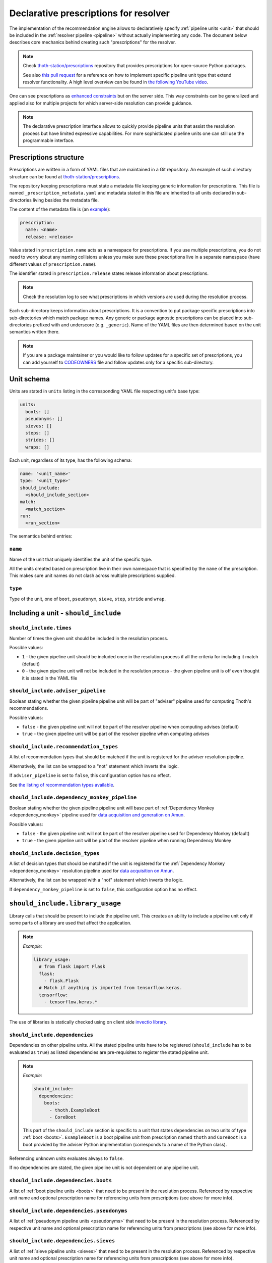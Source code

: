 .. _prescription:

Declarative prescriptions for resolver
--------------------------------------

The implementation of the recommendation engine allows to declaratively specify
:ref:`pipeline units <unit>` that should be included in the :ref:`resolver
pipeline <pipeline>` without actually implementing any code.  The document
below describes core mechanics behind creating such "prescriptions" for the
resolver.

.. note::

  Check `thoth-station/prescriptions <https://github.com/thoth-station/prescriptions>`__
  repository that provides prescriptions for open-source Python packages.

  See also `this pull request
  <https://github.com/thoth-station/adviser/pull/1821>`__ for a reference on how
  to implement specific pipeline unit type that extend resolver functionality.
  A high level overview can be found in `the following YouTube video
  <https://www.youtube.com/watch?v=oK1qYdhmquY>`__.

.. raw:: html

    <div style="position: relative; padding-bottom: 56.25%; height: 0; overflow: hidden; max-width: 100%; height: auto;">
        <iframe src="https://www.youtube.com/embed/dg6_WhUK5Ew" frameborder="0" allowfullscreen style="position: absolute; top: 0; left: 0; width: 100%; height: 100%;"></iframe>
    </div>

One can see prescriptions as `enhanced constraints
<https://pip.pypa.io/en/stable/user_guide/#constraints-files>`_ but on the
server side. This way constraints can be generalized and applied also for
multiple projects for which server-side resolution can provide guidance.

.. note::

  The declarative prescription interface allows to quickly provide pipeline units
  that assist the resolution process but have limited expressive capabilities.
  For more sophisticated pipeline units one can still use the programmable
  interface.

Prescriptions structure
=======================

Prescriptions are written in a form of YAML files that are maintained in a Git
repository. An example of such directory structure can be found at
`thoth-station/prescriptions <https://github.com/thoth-station/prescriptions/>`__.

The repository keeping prescriptions must state a metadata file keeping generic
information for prescriptions. This file is named
``_prescription_metadata.yaml`` and metadata stated in this file are inherited
to all units declared in sub-directories living besides the metadata file.

The content of the metadata file is (an `example
<https://github.com/thoth-station/prescriptions/blob/b12d31510134a08b47e621c08d8d69977641b903/prescriptions/_prescription_metadata.yaml>`__):

.. code-block:: yaml

  prescription:
    name: <name>
    release: <release>

Value stated in ``prescription.name`` acts as a namespace for prescriptions. If
you use multiple prescriptions, you do not need to worry about any naming
collisions unless you make sure these prescriptions live in a separate
namespace (have different values of ``prescription.name``).

The identifier stated in ``prescription.release`` states release information
about prescriptions.

.. note::

  Check the resolution log to see what prescriptions in which versions are used
  during the resolution process.

Each sub-directory keeps information about prescriptions. It is a convention to put
package specific prescriptions into sub-directories which match package names.
Any generic or package agnostic prescriptions can be placed into
sub-directories prefixed with and underscore (e.g. ``_generic``). Name of the
YAML files are then determined based on the unit semantics written there.

.. note::

  If you are a package maintainer or you would like to follow updates for a
  specific set of prescriptions, you can add yourself to `CODEOWNERS
  <https://docs.github.com/en/github/creating-cloning-and-archiving-repositories/creating-a-repository-on-github/about-code-owners>`__
  file and follow updates only for a specific sub-directory.

.. raw:: html

    <div style="position: relative; padding-bottom: 56.25%; height: 0; overflow: hidden; max-width: 100%; height: auto;">
        <iframe src="https://www.youtube.com/embed/ocCVghdx7eM" frameborder="0" allowfullscreen style="position: absolute; top: 0; left: 0; width: 100%; height: 100%;"></iframe>
    </div>

Unit schema
===========

Units are stated in ``units`` listing in the corresponding YAML file respecting
unit's base type:

.. code-block:: yaml

  units:
    boots: []
    pseudonyms: []
    sieves: []
    steps: []
    strides: []
    wraps: []

Each unit, regardless of its type, has the following schema:

.. code-block:: yaml

  name: '<unit_name>'
  type: '<unit_type>'
  should_include:
    <should_include_section>
  match:
    <match_section>
  run:
    <run_section>

The semantics behind entries:

``name``
########

Name of the unit that uniquely identifies the unit of the specific type.

All the units created based on prescription live in their own namespace that is
specified by the ``name`` of the prescription. This makes sure unit names do
not clash across multiple prescriptions supplied.

``type``
########

Type of the unit, one of ``boot``, ``pseudonym``, ``sieve``, ``step``,
``stride`` and ``wrap``.

Including a unit - ``should_include``
=====================================

``should_include.times``
########################

Number of times the given unit should be included in the resolution process.

Possible values:

* ``1`` - the given pipeline unit should be included once in the resolution
  process if all the criteria for including it match (default)

* ``0`` - the given pipeline unit will not be included in the resolution
  process - the given pipeline unit is off even thought it is stated in the
  YAML file

``should_include.adviser_pipeline``
###################################

Boolean stating whether the given pipeline pipeline unit will be part of
"adviser" pipeline used for computing Thoth's recommendations.

Possible values:

* ``false`` - the given pipeline unit will not be part of the resolver pipeline
  when computing advises (default)

* ``true`` - the given pipeline unit will be part of the resolver pipeline
  when computing advises

``should_include.recommendation_types``
#######################################

A list of recommendation types that should be matched if the unit is registered
for the adviser resolution pipeline.

Alternatively, the list can be wrapped to a "not" statement which inverts
the logic.

If ``adviser_pipeline`` is set to ``false``, this configuration option has no
effect.

See `the listing of recommendation types available
<https://thoth-station.ninja/recommendation-types/>`__.

``should_include.dependency_monkey_pipeline``
#############################################

Boolean stating whether the given pipeline pipeline unit will base part of
:ref:`Dependency Monkey <dependency_monkey>` pipeline used for `data
acquisition and generation on Amun
<https://github.com/thoth-station/amun-api/>`__.

Possible values:

* ``false`` - the given pipeline unit will not be part of the resolver pipeline
  used for Dependency Monkey (default)

* ``true`` - the given pipeline unit will be part of the resolver pipeline
  when running Dependency Monkey

``should_include.decision_types``
#################################

A list of decision types that should be matched if the unit is registered for
the :ref:`Dependency Monkey <dependency_monkey>` resolution pipeline used for
`data acquisition on Amun <https://github.com/thoth-station/amun-api/>`__.

Alternatively, the list can be wrapped with a "not" statement which inverts
the logic.

If ``dependency_monkey_pipeline`` is set to ``false``, this configuration
option has no effect.

``should_include.library_usage``
================================

Library calls that should be present to include the pipeline unit. This
creates an ability to include a pipeline unit only if some parts of a
library are used that affect the application.

.. note::

  *Example:*

  .. code-block:: yaml

    library_usage:
      # from flask import Flask
      flask:
        - flask.Flask
      # Match if anything is imported from tensorflow.keras.
      tensorflow:
        - tensorflow.keras.*

The use of libraries is statically checked using on client side
`invectio library <https://github.com/thoth-station/invectio>`__.

``should_include.dependencies``
###############################

Dependencies on other pipeline units. All the stated pipeline units have to be
registered (``should_include`` has to be evaluated as ``true``) as listed
dependencies are pre-requisites to register the stated pipeline unit.

.. note::

  *Example:*

  .. code-block:: yaml

    should_include:
      dependencies:
        boots:
          - thoth.ExampleBoot
          - CoreBoot

  This part of the ``should_include`` section is specific to a unit that states
  dependencies on two units of type :ref:`boot <boots>`. ``ExampleBoot`` is a boot
  pipeline unit from prescription named ``thoth`` and ``CoreBoot`` is a boot
  provided by the adviser Python implementation (corresponds to a name of the
  Python class).

Referencing unknown units evaluates always to ``false``.

If no dependencies are stated, the given pipeline unit is not dependent on
any pipeline unit.

``should_include.dependencies.boots``
#####################################

A list of :ref:`boot pipeline units <boots>` that need to be present in the
resolution process. Referenced by respective unit name and optional
prescription name for referencing units from prescriptions (see above for more
info).

``should_include.dependencies.pseudonyms``
##########################################

A list of :ref:`pseudonym pipeline units <pseudonyms>` that need to be present
in the resolution process.  Referenced by respective unit name and optional
prescription name for referencing units from prescriptions (see above for more
info).

``should_include.dependencies.sieves``
######################################

A list of :ref:`sieve pipeline units <sieves>` that need to be present in the
resolution process.  Referenced by respective unit name and optional
prescription name for referencing units from prescriptions (see above for more
info).

``should_include.dependencies.steps``
#####################################

A list of :ref:`step pipeline units <steps>` that need to be present in the
resolution process.  Referenced by respective unit name and optional
prescription name for referencing units from prescriptions (see above for more
info).

``should_include.dependencies.strides``
#######################################

A list of :ref:`stride pipeline units <strides>` that need to be present in the
resolution process.  Referenced by respective unit name and optional
prescription name for referencing units from prescriptions (see above for more
info).

``should_include.dependencies.wraps``
#####################################

A list of :ref:`wrap pipeline units <wraps>` that need to be present in the
resolution process.  Referenced by respective unit name and optional
prescription name for referencing units from prescriptions (see above for more
info).

Labels - ``should_include.labels``
==================================

Labels introduce a mechanism to register pipeline units only for requests that
state the given label. An example can be a CI system that is asking for an
advise and labels the request with ``requester=ci_foo``. In such a case, the
resolution engine includes pipeline units that are specific to the CI system
(besides the ones that are added by default or matching other labels stated
in the request).

.. note::

  *Example:*

  Register the given pipeline unit if ``team=thoth`` or ``requester=ci_foo``
  were provided:

  .. code-block:: yaml

    labels:
      team: thoth
      requester: ci_foo

.. raw:: html

    <div style="position: relative; padding-bottom: 56.25%; height: 0; overflow: hidden; max-width: 100%; height: auto;">
        <iframe src="https://www.youtube.com/embed/eoJIfQip_6M" frameborder="0" allowfullscreen style="position: absolute; top: 0; left: 0; width: 100%; height: 100%;"></iframe>
    </div>

Runtime environments - ``should_include.runtime_environments``
==============================================================

Matching runtime environment configurations for which pipeline units should be
included in the resolution process. This configuration section is meant for
units that are specific for runtime environments.

``should_include.runtime_environments.operating_systems``
#########################################################

A list of operating systems for which the pipeline unit should be included.
Each entry optionally states ``name`` (operating system name) and ``version``
(operating system version). Not providing any of the two means matching *any*
value.

.. note::

  *Example:*

  .. code-block:: yaml

    operating_systems:
      - name: rhel     # matches Red Hat Enterprise Linux in any version
      - name: fedora   # matches Fedora in version 33
        version: 33

``should_include.runtime_environments.hardware``
################################################

Matching hardware available when running the application. This
configuration basically creates a matrix of hardware that should be
available on user's side to register the given pipeline unit in the
resolution process.

Alternatively, the list can be wrapped with a "not" statement which inverts
the logic.

.. note::

  *Example:*

  .. code-block:: yaml

    hardware:
      # Matches any GPU or no GPU available and
      # CPU family 1 CPU model 9 or CPU family 2 and CPU model 8.
      - cpu_families: [1, 2]
        cpu_models: [9, 8]

      # Matches CPU family 1, CPU model 9 running on GPU "Foo" or GPU "Bar",
      - cpu_families: [1]
        cpu_models: [9]
        gpu_models:
          - Foo
          - Bar

      # Matching any CPU family except for 1.
      - cpu_families:
          not: [1]

``should_include.runtime_environments.python_versions``
#######################################################

A list of Python versions that need to be matched for including the
given pipeline unit.

Alternatively, the list can be wrapped with a "not" statement which inverts
the logic.

.. note::

  *Example:*

  .. code-block:: yaml

    python_versions:
      # Match when running 3.8 or 3.9:
      - '3.8'
      - '3.9'

    python_versions:
      # Match all except for 3.8
      not: ['3.8']

If this configuration option is not provided, it defaults to any
Python version.

Python version is always in form of ``<major>.<minor>``. Patch versions
are not considered.

``should_include.runtime_environments.cuda_versions``
#####################################################

A list of Nvidia CUDA versions that need to be matched for including the given
pipeline unit.

Alternatively the list can be wrapped with a "not" statement which inverts
the logic.

.. note::

  *Example:*

  .. code-block:: yaml

    cuda_versions:
      # Match when running CUDA 9.0 or 9.2.
      - '9.0'
      - '9.2'

    cuda_versions:
      # Match all except for 9.0 and 9.2.
      not: ['9.0', '9.2]

  If this configuration option is not provided, it defaults to any
  CUDA version - even if none available.

A special value of ``null`` means no CUDA version available.

.. note::

  *Example:*

  .. code-block:: yaml

    cuda_versions:
      # Match when running CUDA 9.1 or no CUDA available.
      - '9.1'
      - null

    cuda_versions:
      # Match if any CUDA is available.
      not: [null]

``should_include.runtime_environments.platforms``
#################################################

A list of platforms for which the given pipeline unit should be registered.

Alternatively, the list can be wrapped with a "not" statement which inverts
the logic.

.. note::

  *Example:*

  .. code-block:: yaml

    platforms:
      - linux-x86_64

    platforms:
      # Any except for linux-x86_64
      not: [linux-x86_64]

If this configuration option is not supplied, it defaults to *any* platform.

``should_include.runtime_environments.openblas_versions``
#########################################################

A list of `OpenBLAS <https://www.openblas.net/>`__ versions that need to be
matched for including the given pipeline unit.

Alternatively, the list can be wrapped with a "not" statement which inverts
the logic.

.. note::

  *Example:*

  .. code-block:: yaml

    openblas_versions:
      # Match when running OpenBLAS 0.3.13, 0.3.0.
      - '0.3.13'
      - '0.3.0'

  If this configuration option is not provided, it defaults to any OpenBLAS
  version - even none available.

A special value of ``null`` means no OpenBLAS version available.

.. note::

  *Example:*

  .. code-block:: yaml

    openblas_versions:
      # Match when running OpenBLAS 0.3.13 or no OpenBLAS is available.
      - '0.3.13'
      - null

    openblas_versions:
      # Match when any version of OpenBLAS is available.
      not: [null]

``should_include.runtime_environments.openmpi_versions``
########################################################

A list of `OpenMPI <https://www.open-mpi.org/>`__ versions that need to be
matched for including the given pipeline unit.

Alternatively, the list can be wrapped with a "not" statement which inverts
the logic.

.. note::

  *Example:*

  .. code-block:: yaml

    openmpi_versions:
      # Match when running OpenMPI 4.1.0 or 4.0.5
      - '4.1.0'
      - '4.0.5'

  If this configuration option is not provided, it defaults to any OpenMPI
  version - even none available.

A special value of ``null`` means no OpenMPI version available.

.. note::

  *Example:*

  .. code-block:: yaml

    openblas_versions:
      # Match when no OpenMPI is available.
      - null

    openblas_versions:
      # Match when any version of OpenMPI is available.
      not: [null]

``should_include.runtime_environments.cudnn_versions``
######################################################

A list of Nvidia cuDNN versions that need to be matched for including the given
pipeline unit.

Alternatively, the list can be wrapped with a "not" statement which inverts
the logic.

.. note::

  *Example:*

  .. code-block:: yaml

    cudnn_versions:
      # Match when running cuDNN 8.0.5 or 7.6.5
      - '8.0.5'
      - '7.6.5'

  If this configuration option is not provided, it defaults to any cuDNN version
  - even none available.

A special value of ``null`` means no cuDNN version available.

.. note::

  *Example:*

  .. code-block:: yaml

    cudnn_versions:
      # Match when no cuDNN is available.
      - null

    cudnn_versions:
      # Match when cuDNN is available.
      not: [null]

``should_include.runtime_environments.mkl_versions``
####################################################

A list of `Intel MKL
<https://software.intel.com/content/www/us/en/develop/articles/oneapi-math-kernel-library-release-notes.html>`__
versions that need to be matched for including the given pipeline unit.

Alternatively, the list can be wrapped with a "not" statement which inverts
the logic.

.. note::

  *Example:*

  .. code-block:: yaml

    mkl_versions:
      # Match when running MKL 2021.1
      - '2021.1'

  If this configuration option is not provided, it defaults to any MKL
  version - even none available.

A special value of ``null`` means no MKL version available.

.. note::

  *Example:*

  .. code-block:: yaml

    mkl_versions:
      # Match when no Intel MKL is available.
      - null

    mkl_versions:
      # Match when any Intel MKL is available.
      not: [null]

``should_include.runtime_environments.base_images``
###################################################

A list of base images that are used as a runtime environment when running the
application. These base images map to `Thoth's S2I container images
<https://github.com/thoth-station/s2i-thoth>`__ or container images produced by
the `AICoE-CI pipeline <https://github.com/AICoE/aicoe-ci>`__.

Alternatively, the list can be wrapped with a "not" statement which inverts
the logic.

.. note::

  *Example:*

  .. code-block:: yaml

    base_images:
      # Match UBI8 Python 3.8 container environment or UBI8 Python 3.6 container
      # environment in specific versions.
      - quay.io/thoth-station/s2i-thoth-ubi8-py38:v1.0.0
      - quay.io/thoth-station/s2i-thoth-ubi8-py36:v0.8.1

    base_images:
      # Do not match UBI8 Python 3.8 container environment and UBI8 Python 3.6
      # container environment in specific versions.
      not:
        - quay.io/thoth-station/s2i-thoth-ubi8-py38:v1.0.0
        - quay.io/thoth-station/s2i-thoth-ubi8-py36:v0.8.1

``should_include.runtime_environments.abi``
###########################################

A list of ABI that have to be present in the runtime environment.

Alternatively, the list can be wrapped with a "not" statement which inverts
the logic.

.. note::

  *Example:*

  .. code-block:: yaml

    abi:
      # Include the given pipeline unit if the following two image symbols are
      # present in the environment.
      - GLIBC_2.4
      - GNUTLS_3_6_6

  .. code-block:: yaml

    abi:
      # Include the given pipeline unit if the following image symbol
      # is **not** present in the environment.
      not:
        - GLIBC_2.4

``should_include.runtime_environments.rpm_packages``
####################################################

A list of RPM packages that should or should *not* be present
in the runtime environment in order to register the given pipeline unit.

An RPM package can be specified using the following fields.

* ``package_identifier`` - fully qualified package
  identifier (e.g. ``gcc-c++-8.3.1-5.1.el8.x86_64``)

* ``package_name`` - name of the package ``gcc-c++`` (mandatory)

* ``epoch`` - used for clarifying version history

* ``package_version`` - package version identifier (e.g. ``8.3.1``)

* ``release`` - RPM package release (e.g. ``5.1.el8``)

* ``arch`` - architecture (e.g. ``x86_64``)

* ``src`` - boolean describing whether the given package is a source
  distribution (e.g. ``false``)

See `RPM packaging guide <https://rpm-packaging-guide.github.io/>`__ for more
information on *NEVRA* (Name-Epoch-Version-Release-Architecture).

If any field is not provided (except for ``package_name`` which is mandatory)
any value on the runtime environment side is evaluated as matching.

.. note::

  *Example:*

  .. code-block:: yaml

    rpm_packages:
      # Include the given pipeline unit if git is present (any version)
      # and gcc+c++ based on package specification supplied.
      - package_name: git
      - arch: x86_64
        epoch: null
        package_identifier: gcc-c++-8.3.1-5.1.el8.x86_64
        package_name: gcc-c++
        package_version: 8.3.1
        release: 5.1.el8
        src: false

  .. code-block:: yaml

    rpm_packages:
      # Include the given pipeline unit if git is **not** present in the
      # runtime environment.
      not:
        - package_name: git

``should_include.runtime_environments.python_packages``
#######################################################

A list of Python packages that should or should *not* be present
in the runtime environment in order to register the given pipeline unit.

Information about Python package can be specified using the following fields.

* ``name`` - mandatory, name of the package (e.g. ``jupyterhub``)

* ``version`` - package version specifier (e.g. ``~=1.4.1``)

* ``location`` - a regular expression describing where the given package should
  be installed. An example use of this option is detecting Python packages
  that are installed inside Python s2i environment. The regular expression is
  matched using
  `re.fullmatch <https://docs.python.org/3/library/re.html#re.fullmatch>`__.

If ``version`` is not provided, any version present registers
the given pipeline unit.

If ``location`` is not provided, any location is considered. Note that the detection
of Python packages does not enforce their availability on ``PYTHONPATH``.

.. note::

  *Example:*

  .. code-block:: yaml

    python_packages:
      # Register if jupyterhub~=1.4.1 is present in s2i virtualenv
      # and micropipenv<=1.1.0 is installed regardless of its location.
      - name: jupyterhub
        version: "~=1.4.1"
        location: "^/opt/app-root/.*"
      - name: micropipenv
        version: <=1.1.0

  .. code-block:: yaml

    python_packages:
      # Include the given pipeline unit if jupyterhub is **not** present in the
      # runtime environment.
      not:
        - name: jupyterhub

Boots
=====

Declaring :ref:`pipeline units of type boot <boots>`.

The following example shows all the configuration options that can be applied
for a boot pipeline unit type. See respective sections described below for more
info. Also note, the example shows all the options that can be supplied and is
not semantically valid (not all options can be supplied at the same time
semantically):

.. code-block:: yaml

  name: BootUnit
  type: boot
  should_include:
    # See should_include section for more info.
  match:                                            # Criteria to trigger run of this pipeline unit. Defaults to always running the boot pipeline unit if no package_name is provided.
    package_name: flask                             # Name of the package that needs to be present in the direct dependency listing to run this unit.
  run:
    stack_info:                                     # Information printed to the recommended stack report.
      - type: ERROR
        message: "Unable to perform this operation"
        link: https://thoth-station.ninja           # A link to stack info or a link to a web page.

    # Configuration of prematurely terminating the resolution process - the
    # message will be reported to the user. If this configuration option is not
    # set, the resolver will not terminate when running this unit.
    eager_stop_pipeline: "Terminating resolution as 'flask' is in direct dependencies."

     # Configuration of prematurely terminating the resolution process.
    not_acceptable: "Cannot include this package"

    log:
      message: "Some text printed to log on pipeline unit run."
      type: "WARNING"

Boot ``match``
##############

The match section allows to define optional name of the package that should
be present in direct dependencies to trigger run of the pipeline unit.

.. note::

  *Example:*

  .. code-block:: yaml

    name: BootUnit
    type: boot
    should_include:
      adviser_pipeline: true
    match:
      package_name: flask
    run:
      log:
        type: WARNING
        message: Found package 'flask' in the direct dependency listing

It is also possibly to match the given pipeline unit for multiple package
names by providing a match listing:

.. note::

  *Example:*

  .. code-block:: yaml

    name: BootUnit
    type: boot
    should_include:
      adviser_pipeline: true
    match:
      - package_name: flask
      - package_name: numpy
    run:
      log:
        type: WARNING
        message: Found package 'flask' or 'numpy' in the direct dependency listing

.. _boot_stack_info:

Boot ``run.stack_info``
#######################

Optional a list of information added to the "stack info" field that is
:ref:`specific for the application stack <stack_info>`.

Each entry in the list is specified by three attributes:

* ``type`` - any of ``INFO``, ``WARNING``, and ``ERROR`` specifying severity of the produced info
* ``message`` - a message in free text form printed to users
* ``link`` - a link to a document describing more information in detail

The link can be in a form of a valid HTTP or HTTPS URL or a string which
:ref:`references justifications <jl>` available at
`thoth-station.ninja/justifications
<https://thoth-station.ninja/justifications>`__.

.. note::

  *Example:*

  .. code-block:: yaml

    name: BootUnit
    type: boot
    should_include:
      adviser_pipeline: true
      recommendation_types:
        - performance
      runtime_environments:
        operating_systems:
          - name: rhel
            version: '8'
        python_versions: ['3.6']
    run:
      stack_info:
        - type: WARNING
          message: It is recommended to switch to Python 3.8 to improve performance
          link: 'https://developers.redhat.com/blog/2020/06/25/red-hat-enterprise-linux-8-2-brings-faster-python-3-8-run-speeds/'

Boot ``run.eager_stop_pipeline``
################################

An optional string describing exception that should be raised during resolver
boot causing the resolution process to halt.

.. note::

  *Example:*

  .. code-block:: yaml

    name: BootUnit
    type: boot
    should_include:
      adviser_pipeline: true
      recommendation_types:
        - security
      runtime_environments:
        operating_systems:
          - name: fedora
    run:
      eager_stop_pipeline: Security recommendation types are disabled for Fedora, use RHEL instead

.. _boot_run_log:

Boot ``run.log``
################

Print the given message to logs if the pipeline unit is included and run.

.. note::

  *Example:*

  .. code-block:: yaml

    name: BootUnit
    type: boot
    should_include:
      adviser_pipeline: true
      dependency_monkey_pipeline: true
    run:
      log:
        message: Using prescriptions in the resolution process
        type: INFO

Pseudonyms
==========

Declaring :ref:`pipeline units of type pseudonym <pseudonyms>`.

The following example shows all the configuration options that can be applied
for a pseudonym pipeline unit type. See respective sections described below for more
info. Also note, the example shows all the options that can be supplied and is
not semantically valid (not all options can be supplied at the same time
semantically):

.. code-block:: yaml

  name: PseudonymUnit
  type: pseudonym
  should_include:                                   # See should_include section.
  match:                                            # Criteria to trigger run of this pipeline unit. Defaults to always running the pseudonym pipeline unit if no package_version is provided.
    package_version:
      name: flask                                   # Mandatory, name of the package for which pseudonym should be registered.
      version: '>1.0,<=1.1.0'                       # Version specifier for which the pseudonym should be run. If not provided, defaults to any version.
      index_url: 'https://pypi.org/simple'          # Package source index for which the pseudonym should be run. If not provided, defaults to any index.
  run:
    log:                                            # Optional text printed to logs when the unit gets called.
      message: "Some text printed to log on pipeline unit run."
      type: "WARNING"

    stack_info:                                     # Information printed to the recommended stack report.
      - type: WARNING
        message: "Hello, world"
        link: https://thoth-station.ninja           # A link to justifications or a link to a web page.

    yield:
      # Pseudonym that should be registered.
      yield_matched_version: true                   # If set to true, use version that was matched instead of the one provided in the locked_version part.
      package_version:
        name: flask                                 # Mandatory, name of the pseudonym package.
        locked_version: '==1.2.0'                          # Version of the pseudonym in a locked form.
        index_url: 'https://pypi.org/simple'        # Package source index where the pseudonym is hosted.

The pseudonym is registered for the specified criteria. The unit derived out of
this declarative prescription will make sure the package yielded is known to
the resolver.

Pseudonym ``run.log``
#####################

Print the given message to logs if the pipeline unit is included and run.

See :ref:`boot's log <boot_run_log>` that has shared semantics.

Pseudonym ``run.stack_info``
############################

See :ref:`stack info <boot_stack_info>` which semantics is shared with this unit.

Note stack info is added only once even if the pipeline unit is
run multiple times during the resolution process.

Pseudonym ``match``
#######################

Package described in ``package_version`` field that should be matched by three
entries:

* ``name`` - mandatory, name of the package for which the pseudonym should be
  provided
* ``version`` - optional, version in a form of version specifier for which the
  pseudonym should be provided
* ``index_url`` - optional, Python package index URL for which the pseudonym
  should be provided

See examples below for more info.

It is also possibly to match the given pseudonym pipeline unit for multiple packages
by providing a match listing.

.. note::

  *Example:*

    .. code-block:: yaml

      name: PseudonymUnit
      type: pseudonym
      should_include:
        times: 1
        adviser_pipeline: true
      match:
        - package_version:
            name: tensorflow
            index_url: "https://pypi.org/simple"
        - package_version:
            name: tensorflow-gpu
            index_url: "https://pypi.org/simple"
      run:
        stack_info:
          - message: "Considering also intel-tensorflow and tensorflow-gpu as an alternative to tensorflow"
            type: "INFO"
            link: "https://pypi.org/project/intel-tensorflow"

        yield:
          yield_matched_version: true
          package_version:
            name: intel-tensorflow
            index_url: "https://pypi.org/simple"


Pseudonym ``run.yield``
#######################

Description of a package that should be yielded. Made out of two entries:

* ``yield_matched_version`` - yields version that was matched based on version
  specifier in the ``match`` section, defaults to ``false``
* ``package_version`` - description of a package that should be yielded

  * ``name`` - mandatory, name of the package that should be yielded
  * ``locked_version`` - optional, disjoint with ``yield_matched_version``;
    describes locked version of the package that should be yielded
  * ``index_url`` - optional, Python package index to be used to provide
    pseudonyms

If no version provided or no index explicitly set, all found in the database
(analyzed by Thoth) are yielded.

.. note::

  An example pipeline unit that suggests ``intel-tensorflow`` coming from PyPI
  as an alternative to ``tensorflow``:

  .. code-block:: yaml

    name: PseudonymUnit
    type: pseudonym
    should_include:
      times: 1
      adviser_pipeline: true
    match:
      package_version:
        name: tensorflow
        index_url: "https://pypi.org/simple"
    run:
      stack_info:
        - message: "Considering also intel-tensorflow as an alternative to tensorflow"
          type: "INFO"
          link: "https://pypi.org/project/intel-tensorflow"

      yield:
        yield_matched_version: true
        package_version:
          name: intel-tensorflow
          index_url: "https://pypi.org/simple"

Sieves
======

Declaring :ref:`pipeline units of type sieve <sieves>`.

The following example shows all the configuration options that can be applied
for a sieve pipeline unit type. See respective sections described below for more
info. Also note, the example shows all the options that can be supplied and is
not semantically valid (not all options can be supplied at the same time
semantically):

.. code-block:: yaml

  name: SieveUnit
  type: sieve
  should_include:                                   # See should_include section.
  match:                                            # Criteria to trigger run of this pipeline unit. Defaults to always running the sieve pipeline unit if no package_version is provided.
    package_version:                                # Any package matching this criteria will be filtered out from the resolution.
      name: flask                                   # Name of the package for which the unit should be registered.
      version: '>1.0,<=1.1.0'                       # Version specifier for which the sieve should be run. If not provided, defauts to any version.
      index_url: 'https://pypi.org/simple'          # Package source index for which the sieve should be run. If not provided, defaults to any index.
  run:
    log:                                            # Optional text printed to logs when the unit gets called.
      message: "Some text printed to log on pipeline unit run."
      type: "WARNING"

    stack_info:                                     # Information printed to the recommended stack report.
      - type: WARNING
        message: "Hello, world"
        link: https://thoth-station.ninja           # A link to justifications or a link to a web page.

Sieve ``match``
###################

Specifies a package version that should be matched to execute the given unit during
in the resolution pipeline.

The package is described by:

* ``name`` - name of the Python package that should be matched, any package
  name matched if not provided
* ``version`` - version in a form of version specification to be matched, any
  version matched if not provided
* ``index_url`` - URL of the Python package index from where the given package
  is consumed, matches any index if not provided

.. note::

  *Example:*

  .. code-block:: yaml

    name: SieveUnit
    type: sieve
    should_include:
      adviser_pipeline: true
      recommendation_types:
        - security
    match:
      package_version:
        index_url: 'https://pypi.org/simple'
    run:
      stack_info:
        - type: WARNING
          message: "Filtering out all the packages from PyPI for security reasons"
          link: "https://pypi.org/simple"

It is also possible to match the same pipeline unit for multiple match criteria
provided by providing match listing.

.. note::

  *Example:*

  .. code-block:: yaml

    name: SieveUnit
    type: sieve
    should_include:
      adviser_pipeline: true
    match:
      - package_version:
          name: gnumpy
      - package_version:
          name: dumpy
      - package_version:
          name: bumpy
      - package_version:
          name: pansas
    run:
      stack_info:
        - type: WARNING
          message: "Filtering out known typo-squatted packages"
          link: "https://pypi.org/simple"

Sieve ``run.log``
#################

Print the given message to logs if the pipeline unit is included and run.


.. note::

  *Example:*

  .. code-block:: yaml

    name: SieveUnit
    type: sieve
    should_include:
      times: 1
      adviser_pipeline: true
      runtime_environments:
        python_versions: ['3.5', '3.6', '3.7', '3.8', '3.9']
    match:
      package_version:
        name: enum34
    run:
      log:
        type: WARNING
        message: All releases of package 'enum34' were filtered out
      stack_info:
        - type: WARNING
          message: All releases of package 'enum34' were filtered out
          link: 'http://pypi.org/project/enum34'

See :ref:`boot's log <boot_run_log>` that has shared semantics.

Sieve ``run.stack_info``
########################

See :ref:`stack info <boot_stack_info>` which semantics is shared with this unit.

Note stack info is added only once even if the pipeline unit is
run multiple times during the resolution process.

.. note::

  An example pipeline unit that filters out ``pysaml2`` with the reported CVE.

  .. code-block:: yaml

    name: SieveUnit
    type: sieve
    should_include:
      times: 1
      adviser_pipeline: true
      recommendation_types:
        - security
        - stable
    match:
      package_version:
        name: pysaml2
        version: '<6.5.0'
        index_url: 'https://pypi.org/simple'
    run:
      stack_info:
        - type: WARNING
          message: "Not considering package pysaml2 based on vulnerability present"
          link: "https://cve.mitre.org/cgi-bin/cvename.cgi?name=CVE-2021-21238"

SkipPackageSieve
================

A sieve that removes the given package from the dependency graph. Removing the
given package causes that the whole sub-graph of dependencies introduced by the
given dependency is removed. This unit can be used to remove accidentally added
requirements.

.. note::

  *Example:*

  .. code-block:: yaml

    name: SkipPackageSieve
    type: sieve.SkipPackage
    should_include:
      adviser_pipeline: true
    match:
       package_name: scipy
    run:
      log:
        message: "Some text printed to log on pipeline unit run."
        type: "WARNING"

      stack_info:
        - type: WARNING
          message: "Package scipy was removed"
          link: https://github.com/tensorflow/tensorflow/issues/35709

Steps
=====

Declaring :ref:`pipeline units of type step <steps>`.

The following example shows all the configuration options that can be applied
for a step pipeline unit type. See respective sections described below for more
info. Also note, the example shows all the options that can be supplied and is
not semantically valid (not all options can be supplied at the same time
semantically):

.. code-block:: yaml

  name: StepUnit
  type: step
  should_include:                                   # See should_include section.
  match:                                            # Criteria to trigger run of this pipeline unit. Defaults to always running the boot pipeline unit if no package_version is provided.
    package_version:                                # Any package matching this criteria will be filtered out from the resolution.
      name: flask                                   # Name of the package for which the unit should be registered.
      version: '>1.0,<=1.1.0'                       # Version specifier for which the sieve should be run. If not provided, defaults to any version.
      index_url: 'https://pypi.org/simple'          # Package source index for which the sieve should be run. If not provided, defaults to any index.
    state:                                          # Optional, resolver internal state to match for the given resolution step.
      resolved_dependencies:
        - name: werkzeug                            # Dependencies that have to be present in the resolved state.
          version: "==1.0.0"
          index_url: 'https://pypi.org/simple'
  run:
    score: 0.42                                     # Score assigned to the step performed in the resolution.
    justification:
      - type: INFO
        message: "Hello, Thoth!"
        link: https://thoth-station.ninja

    not_acceptable: "Bad package inclusion"         # Block including certain package during the resolution.

    # Configuration of prematurely terminating the resolution process.
    eager_stop_pipeline: "Stop pipeline"

    multi_package_resolution: false                 # Run this pipeline multiple times when matched mutliple times. Defaults to false if not provided.

    log:                                            # Optional text printed to logs when the unit gets called.
      message: "Some text printed to log on pipeline unit run."
      type: "WARNING"

    stack_info:                                     # Information printed to the recommended stack report.
      - type: WARNING
        message: "Hello, world"
        link: https://thoth-station.ninja           # A link to justifications or a link to a web page.

Step ``match``
##################

Match the given step performed in the resolution process. A step is described
by state stating all the resolved dependencies so far and package that is
about to be resolved:

* ``package_version`` - package that is about to be resolved by adding it to
  the resolver's state

  * ``name`` - optional, name of the package
  * ``version`` - optional, version in a form of version specifier
  * ``index_url`` - optional, Python package index URL

* ``state`` - internal resolver's state with resolved dependencies

A state that needs to be met to trigger the given step pipeline. The state
states resolved dependencies where each entry in the resolved dependency
listing is described as:

* ``name`` - optional package name that has to be stated in the resolved
  dependency listing
* ``version`` - optional package version in a form of version specifier that
  has to be stated in the resolved dependency listing
* ``index_url`` - optional package index from which the given package is
  consumed

To run the given step, all the packages in the resolved dependency listing
need to be present in the resolved software stack. Also both ``state`` and
``package_version`` need to be matched.

It is possible to provide a listing of matching criteria to run the given
pipeline unit multiple times.

Step ``run.log``
################

Print the given message to logs if the pipeline unit is included and run.

See :ref:`boot's log <boot_run_log>` that has shared semantics.

Step ``run.stack_info``
#######################

See :ref:`stack info <boot_stack_info>` which semantics is shared with this unit.

Note stack info is added only once even if the pipeline unit is
run multiple times during the resolution process.

Step ``run.multi_package_resolution``
#####################################

Boolean stating whether the given unit should be run if criteria match multiple
times per resolution run. Defaults to false.

.. _step_run_justification:

Step ``run.justification``
##########################

Optional justification added to the resolved stack when the pipeline unit is
run. This justification is added only if no ``not_acceptable`` and no
``eager_stop_pipeline`` are supplied - if the given step is a valid step in the
resolution process. See :ref:`justification` for more info on how to write
justifications and their semantics.

Each entry in the list is specified by three attributes:

* ``type`` - any of ``INFO``, ``WARNING``, and ``ERROR`` specifying severity of
  the produced info
* ``message`` - a message in free text form printed to users
* ``link`` - a link to a document describing more information in detail

The link can be in a form of a valid HTTP or HTTPS URL or a string which
:ref:`references justifications <jl>` available at
`thoth-station.ninja/justifications
<https://thoth-station.ninja/justifications>`__.

.. note::

  *Example:*

  .. code-block:: yaml

    name: StepUnit
    type: step
    should_include:
      times: 1
      adviser_pipeline: true
    match:
      package_version:
        index_url: 'https://thoth-station.ninja/simple'
    run:
      score: +0.1
      justification:
        - type: INFO
          message: "Builds available on index thoth-station.ninja/simple take precedence"
          link: "https://thoth-station.ninja/"

Step ``run.score``
##################

Optional score addition to penalize or prioritize resolving the given stack.
Score has to be from interval -1.0 to +1.0 inclusively.

See :ref:`justification <step_run_justification>` for an example.

Step ``run.not_acceptable``
###########################

Make the given step not acceptable in the resolution process.

.. note::

  *Example:*

  A pipeline unit that filters out any ``tensorflow~=2.4.0`` when
  ``numpy==1.19.1`` is in already resolved dependencies.

  .. code-block:: yaml

    name: StepUnit
    type: step
    should_include:
      times: 1
      adviser_pipeline: true
    match:
      package_version:
        name: numpy
        version: "==1.19.1"
        index_url: 'https://pypi.org/simple'
      state:
        resolved_dependencies:
          # Considering builds available also on other indexes than PyPI.
          - name: tensorflow
            version: '~=2.4.0'
    run:
      multi_package_resolution: true
      not_acceptable: "NumPy==1.19.5 is causing issues when used with TensorFlow 2.4"
      stack_info:
        - type: WARNING
          message: "NumPy==1.19.5 is causing issues when used with TensorFlow 2.4"
          link: "https://thoth-station.ninja/j/tf_24_np.html"

Step ``run.eager_stop_pipeline``
################################

If the given pipeline unit is registered and matched, it will cause the whole
resolution to halt and report back any results computed.

Strides
=======

Declaring :ref:`pipeline units of type stride <strides>`.

The following example shows all the configuration options that can be applied
for a stride pipeline unit type. See respective sections described below for more
info. Also note, the example shows all the options that can be supplied and is
not semantically valid (not all options can be supplied at the same time
semantically):

.. code-block:: yaml

  name: StrideUnit
  type: stride
  should_include:                                   # See should_include section.
  match:                                            # Criteria to trigger run of this pipeline unit. Defaults to always running the boot pipeline unit if no package_version is provided.
    state:                                          # Optional, resolver internal state to match for the given stride.
      resolved_dependencies:
        - name: werkzeug                            # Dependencies that have to be present in the resolved state.
          version: "~=1.0.0"
          index_url: 'https://pypi.org/simple'
  run:
    log:                                            # Optional text printed to logs when the unit gets called.
      message: "Some text printed to log on pipeline unit run."
      type: "WARNING"

    stack_info:                                     # Information printed to the recommended stack report.
      - type: WARNING
        message: "Hello, world"
        link: https://thoth-station.ninja           # A link to justifications or a link to a web page.

    not_acceptable: "Bad package inclusion"         # Block resolving the given stack.

    # Configuration of prematurely terminating the resolution process.
    eager_stop_pipeline: "Stop pipeline"

Stride ``match``
####################

A state that needs to be met to trigger the given stride pipeline. The state
states resolved dependencies where each entry in the resolved dependency
listing is described as:

* ``name`` - optional package name that has to be stated in the resolved
  dependency listing
* ``version`` - optional package version in a form of version specifier that
  has to be stated in the resolved dependency listing
* ``index_url`` - optional package index from which the given package is
  consumed

To run the given stride, all the packages in the resolved dependency listing
need to be present in the resolved software stack.

It is possible to provide a listing of match criteria when the given stride pipeline
unit run logic can be applied for multiple matched criteria.

Stride ``run.log``
##################

Print the given message to logs if the pipeline unit is included and run.

See :ref:`boot's log <boot_run_log>` that has shared semantics.

Stride ``run.stack_info``
#########################

See :ref:`stack info <boot_stack_info>` which semantics is shared with this unit.

Note stack info is added only once even if the pipeline unit is
run multiple times during the resolution process.

Stride ``run.not_acceptable``
#############################

If the given pipeline unit is registered and matched, it will discard the
resolved stack matched from the resolver's results reported.

Stride ``run.eager_stop_pipeline``
##################################

If the given pipeline unit is registered and matched, it will cause the whole
resolution to halt and report back any results computed.

Wraps
=====

Declaring :ref:`pipeline units of type wrap <wraps>`.

The following example shows all the configuration options that can be applied
for a wrap pipeline unit type. See respective sections described below for more
info. Also note, the example shows all the options that can be supplied and is
not semantically valid (not all options can be supplied at the same time
semantically):

.. code-block:: yaml

  name: WrapUnit
  type: wrap
  should_include:                                   # See should_include section.
  match:                                            # Criteria to trigger run of this pipeline unit. Defaults to always running the boot pipeline unit if no package_version is provided.
    state:                                          # Optional, resolver internal state to match for the given stride.
      resolved_dependencies:
        - name: werkzeug                            # Dependencies that have to be present in the resolved state.
          version: ">=1.0.0,<2.5.0"
          index_url: 'https://pypi.org/simple'

  run:
    not_acceptable: "Bad package inclusion"         # Block resolving the given stack.

    # Configuration of prematurely terminating the resolution process.
    eager_stop_pipeline: "Stop pipeline"

    log:                                            # Optional text printed to logs when the unit gets called.
      message: "Some text printed to log on pipeline unit run."
      type: "WARNING"

    stack_info:                                     # Information printed to the recommended stack report.
      - type: WARNING
        message: "Hello, world"
        link: https://thoth-station.ninja           # A link to justifications or a link to a web page.

    justification:
      - type: INFO
        message: "Hello, Thoth!"
        link: https://thoth-station.ninja

    advised_manifest_changes:
      - apiVersion: "apps.openshift.io/v1"
        kind: DeploymentConfig
        patch:
          op: add
          path: "/spec/template/spec/containers/0/env/0"
          value:
            name: "WORKDIR"
            value: "/home/workdir"


Wrap ``match``
##################

A state that needs to be met to trigger the given wrap pipeline unit. The state
states resolved dependencies where each entry in the resolved dependency
listing is described as:

* ``name`` - optional package name that has to be stated in the resolved
  dependency listing
* ``version`` - optional package version in a form of version specifier that
  has to be stated in the resolved dependency listing
* ``index_url`` - optional package index from which the given package is
  consumed

To run the given wrap pipeline unit, all the packages in the resolved
dependency listing need to be present in the resolved software stack.

It is possible to provide a listing of match criteria when the given wrap
pipeline unit run logic can be applied for multiple matched criteria.

Wrap ``run.log``
################

Print the given message to logs if the pipeline unit is included and run.

See :ref:`boot's log <boot_run_log>` that has shared semantics.

Wrap ``run.stack_info``
#######################

See :ref:`stack info <boot_stack_info>` which semantics is shared with this unit.

Note stack info is added only once even if the pipeline unit is
run multiple times during the resolution process.

.. note::

  *Example:*

  .. code-block:: yaml

    name: WrapUnit
    type: wrap
    should_include:
      adviser_pipeline: true
      recommendation_types:
        # Only warn here, in case of performance the corresponding resolution step can be penalized.
        - latest
        - testing
      library_usage:
        tensorflow:
          - tensorflow.keras.layers.Embedding
    match:
      # Matching multiple criteria.
      - state:
          resolved_dependencies:
            - name: tensorflow
              version: "<=2.4.0"
      - state:
          resolved_dependencies:
            - name: tensorflow-cpu
              version: "<=2.4.0"
      - state:
          resolved_dependencies:
            - name: tensorflow-gpu
              version: "<=2.4.0"
    run:
      stack_info:
        - type: WARNING
          message: "TensorFlow in version <=2.4 is slow when tf.keras.layers.Embedding is used"
          # Can be replaced with just "tf_42475".
          link: "https://thoth-station.ninja/j/tf_42475.html"

Wrap ``run.not_acceptable``
###########################

If the given pipeline unit is registered and matched, it will discard the
resolved stack matched from the resolver's results reported.

Wrap ``run.eager_stop_pipeline``
################################

If the given pipeline unit is registered and matched, it will cause the whole
resolution to halt and report back any results computed.

Wrap ``run.justification``
##########################

Justification added if the given wrap is matched and run. This justification is
similar to the one :ref:`as provided by step <step_run_justification>`. It is
added to the resolved stack if the match criteria are met. The unit cannot
provide ``eager_stop_pipeline`` or ``not_acceptable`` to have justification
available.

Wrap ``run.advised_manifest_changes``
#####################################

Suggested changes to the manifest files used for deployment.

.. note::

  *Example:*

  A pipeline unit that adjusts environment variables if ``intel-tensorflow`` is resolved.

  .. code-block:: yaml

    name: WrapUnit
    type: wrap
    should_include:
      adviser_pipeline: true
    match:
      state:
        resolved_dependencies:
          - name: intel-tensorflow
    run:
      advised_manifest_changes:
        - apiVersion: "apps.openshift.io/v1"
          kind: DeploymentConfig
          patch:
            op: add
            path: "/spec/template/spec/containers/0/env/0"
            value:
              name: "OMP_NUM_THREADS"
              value": "1"

      stack_info:
        - type: INFO
          message: Adjst OMP_NUM_THREADS environment variable to make sure application behaves correctly in containerized environments
          link: "https://www.openmp.org/spec-html/5.0/openmpse50.html"


See :ref:`manifest_changes` section for more info and semantics.

GitHubReleaseNotesWrap
======================

A specific type of wrap pipeline unit that adds links to GitHub release page.
See `the linked demo for more info
<https://www.youtube.com/watch?v=oK1qYdhmquY>`__.

GitHubReleaseNotesWrap ``run.release_notes``
############################################

A list of entries describing release for which resolved a link
to GitHub release should be constructed.

.. note::

  *Example:*

  .. code-block:: yaml

    name: GitHubReleaseNotesWrap
    type: wrap.GitHubReleaseNotes
    should_include:
      adviser_pipeline: true
    run:
      release_notes:
        - organization: pallets
          repository: flask
          package_version:
            name: flask
            index_url: 'https://pypi.org/simple'
        - organization: tensorflow
          repository: tensorflow
          # Tags are prefixed with 'v'.
          tag_version_prefix: v
          package_version:
            name: tensorflow
            version: '>=1.0.0'
            index_url: 'https://pypi.org/simple'

  The example above will link to GitHub release info if listed packages are
  in the resolved stack. Restrictions on ``version`` and ``index_url`` are
  optional. If not provided, any values are accepted. Examples for `flask in
  version 1.1.0 <https://github.com/pallets/flask/releases/tag/1.1.0>`__ and
  `tensorflow in version 2.3.2
  <https://github.com/tensorflow/tensorflow/releases/tag/v2.3.2>`__.
